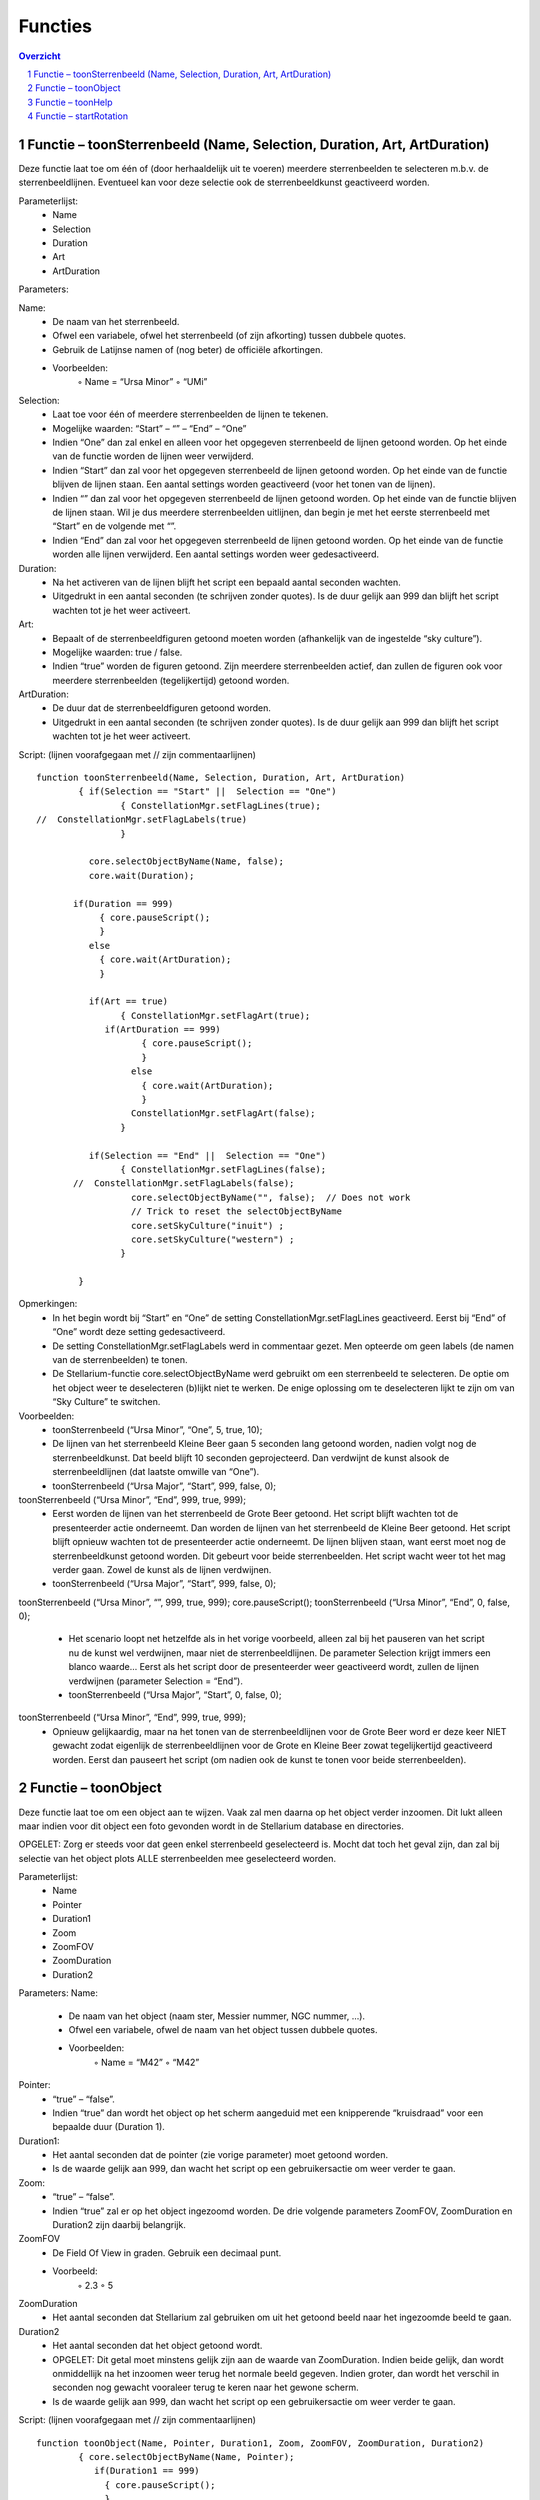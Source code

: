 ========
Functies
========

.. contents :: Overzicht
.. sectnum ::

Functie – toonSterrenbeeld (Name, Selection, Duration, Art, ArtDuration)
------------------------------------------------------------------------

Deze functie laat toe om één of (door herhaaldelijk uit te voeren) meerdere sterrenbeelden te selecteren m.b.v. de sterrenbeeldlijnen. Eventueel kan voor deze selectie ook de sterrenbeeldkunst geactiveerd worden. 

Parameterlijst:
    • Name
    • Selection
    • Duration
    • Art
    • ArtDuration

Parameters:

Name: 
    • De naam van het sterrenbeeld. 
    • Ofwel een variabele, ofwel het sterrenbeeld (of zijn afkorting) tussen dubbele quotes.
    • Gebruik de Latijnse namen of (nog beter) de officiële afkortingen.
    • Voorbeelden:
        ◦ Name = “Ursa Minor”
        ◦ “UMi”

Selection:
    • Laat toe voor één of meerdere sterrenbeelden de lijnen te tekenen.
    • Mogelijke waarden: “Start” – “” – “End” – “One”
    • Indien “One” dan zal enkel en alleen voor het opgegeven sterrenbeeld de lijnen getoond worden. Op het einde van de functie worden de lijnen weer verwijderd.
    • Indien “Start” dan zal voor het opgegeven sterrenbeeld de lijnen getoond worden. Op het einde van de functie blijven de lijnen staan. Een aantal settings worden geactiveerd (voor het tonen van de lijnen).
    • Indien “” dan zal voor het opgegeven sterrenbeeld de lijnen getoond worden. Op het einde van de functie blijven de lijnen staan. Wil je dus meerdere sterrenbeelden uitlijnen, dan begin je met het eerste sterrenbeeld met “Start” en de volgende met “”.
    • Indien “End” dan zal voor het opgegeven sterrenbeeld de lijnen getoond worden. Op het einde van de functie worden alle lijnen verwijderd. Een aantal settings worden weer gedesactiveerd.

Duration:
    • Na het activeren van de lijnen blijft het script een bepaald aantal seconden wachten.
    • Uitgedrukt in een aantal seconden (te schrijven zonder quotes). Is de duur gelijk aan 999 dan blijft het script wachten tot je het weer activeert.

Art:
    • Bepaalt of de sterrenbeeldfiguren getoond moeten worden (afhankelijk van de ingestelde “sky culture”).
    • Mogelijke waarden: true / false.
    • Indien “true” worden de figuren getoond. Zijn meerdere sterrenbeelden actief, dan zullen de figuren ook voor meerdere sterrenbeelden (tegelijkertijd) getoond worden.

ArtDuration:
    • De duur dat de sterrenbeeldfiguren getoond worden.
    • Uitgedrukt in een aantal seconden (te schrijven zonder quotes). Is de duur gelijk aan 999 dan blijft het script wachten tot je het weer activeert.

Script:
(lijnen voorafgegaan met // zijn commentaarlijnen)

::

	function toonSterrenbeeld(Name, Selection, Duration, Art, ArtDuration)
		{ if(Selection == "Start" ||  Selection == "One")
			{ ConstellationMgr.setFlagLines(true); 
	//  ConstellationMgr.setFlagLabels(true)
			} 

		  core.selectObjectByName(Name, false);
		  core.wait(Duration);

	       if(Duration == 999)
		    { core.pauseScript();
		    }
		  else
		    { core.wait(ArtDuration);
		    }

	 	  if(Art == true)
			{ ConstellationMgr.setFlagArt(true); 
		     if(ArtDuration == 999)
			    { core.pauseScript();
			    }
			  else
			    { core.wait(ArtDuration);
			    }
			  ConstellationMgr.setFlagArt(false); 
			} 

	 	  if(Selection == "End" ||  Selection == "One")
			{ ConstellationMgr.setFlagLines(false); 
	       //  ConstellationMgr.setFlagLabels(false);
			  core.selectObjectByName("", false);  // Does not work
			  // Trick to reset the selectObjectByName 
			  core.setSkyCulture("inuit") ;
			  core.setSkyCulture("western") ;
			} 

		}

Opmerkingen:
    • In het begin wordt bij “Start” en “One” de setting ConstellationMgr.setFlagLines geactiveerd. Eerst bij “End” of “One” wordt deze setting gedesactiveerd.
    • De setting ConstellationMgr.setFlagLabels werd in commentaar gezet. Men opteerde om geen labels (de namen van de sterrenbeelden) te tonen.
    • De Stellarium-functie core.selectObjectByName werd gebruikt om een sterrenbeeld te selecteren. De optie om het object weer te deselecteren (b)lijkt niet te werken. De enige oplossing om te deselecteren lijkt te zijn om van “Sky Culture” te switchen.

Voorbeelden:
    • toonSterrenbeeld (“Ursa Minor”, “One”, 5, true, 10);
    • De lijnen van het sterrenbeeld Kleine Beer gaan 5 seconden lang getoond worden, nadien volgt nog de sterrenbeeldkunst. Dat beeld blijft 10 seconden geprojecteerd. Dan verdwijnt de kunst alsook de sterrenbeeldlijnen (dat laatste omwille van “One”).
    • toonSterrenbeeld (“Ursa Major”, “Start”, 999, false, 0);
toonSterrenbeeld (“Ursa Minor”, “End”, 999, true, 999);
    • Eerst worden de lijnen van het sterrenbeeld de Grote Beer getoond. Het script blijft wachten tot de presenteerder actie onderneemt. Dan worden de lijnen van het sterrenbeeld de Kleine Beer getoond. Het script blijft opnieuw wachten tot de presenteerder actie onderneemt. De lijnen blijven staan, want eerst moet nog de sterrenbeeldkunst getoond worden. Dit gebeurt voor beide sterrenbeelden. Het script wacht weer tot het mag verder gaan. Zowel de kunst als de lijnen verdwijnen.
    • toonSterrenbeeld (“Ursa Major”, “Start”, 999, false, 0);
toonSterrenbeeld (“Ursa Minor”, “”, 999, true, 999);
core.pauseScript();
toonSterrenbeeld (“Ursa Minor”, “End”, 0, false, 0);
    • Het scenario loopt net hetzelfde als in het vorige voorbeeld, alleen zal bij het pauseren van het script nu de kunst wel verdwijnen, maar niet de sterrenbeeldlijnen. De parameter Selection krijgt immers een blanco waarde... Eerst als het script door de presenteerder weer geactiveerd wordt, zullen de lijnen verdwijnen (parameter Selection = “End”).
    • toonSterrenbeeld (“Ursa Major”, “Start”, 0, false, 0);
toonSterrenbeeld (“Ursa Minor”, “End”, 999, true, 999);
    • Opnieuw gelijkaardig, maar na het tonen van de sterrenbeeldlijnen voor de Grote Beer word er deze keer NIET  gewacht zodat eigenlijk de sterrenbeeldlijnen voor de Grote en Kleine Beer zowat tegelijkertijd geactiveerd worden. Eerst dan pauseert het script (om nadien ook de kunst te tonen voor beide sterrenbeelden).



Functie – toonObject
--------------------

Deze functie laat toe om een object aan te wijzen. Vaak zal men daarna op het object verder inzoomen. Dit lukt alleen maar indien voor dit object een foto gevonden wordt in de Stellarium database en directories.

OPGELET: Zorg er steeds voor dat geen enkel sterrenbeeld geselecteerd is. Mocht dat toch het geval zijn, dan zal bij selectie van het object plots ALLE sterrenbeelden mee geselecteerd worden.

Parameterlijst:
    • Name
    • Pointer
    • Duration1
    • Zoom
    • ZoomFOV
    • ZoomDuration
    • Duration2

Parameters:
Name: 
    • De naam van het object (naam ster, Messier nummer, NGC nummer, ...). 
    • Ofwel een variabele, ofwel de naam van het object tussen dubbele quotes.
    • Voorbeelden:
        ◦ Name = “M42”
        ◦ “M42”

Pointer:
    • “true” – “false”.
    • Indien “true” dan wordt het object op het scherm aangeduid met een knipperende “kruisdraad” voor een bepaalde duur (Duration 1).

Duration1:
    • Het aantal seconden dat de pointer (zie vorige parameter) moet getoond worden.
    • Is de waarde gelijk aan 999, dan wacht het script op een gebruikersactie om weer verder te gaan.

Zoom:
    • “true” – “false”.
    • Indien “true” zal er op het object ingezoomd worden. De drie volgende parameters ZoomFOV, ZoomDuration en Duration2 zijn daarbij belangrijk.

ZoomFOV
    • De Field Of View in graden. Gebruik een decimaal punt.
    • Voorbeeld:
        ◦ 2.3
        ◦ 5

ZoomDuration
    • Het aantal seconden dat Stellarium zal gebruiken om uit het getoond beeld naar het ingezoomde beeld te gaan.

Duration2
    • Het aantal seconden dat het object getoond wordt.
    • OPGELET: Dit getal moet minstens gelijk zijn aan de waarde van ZoomDuration. Indien beide gelijk, dan wordt onmiddellijk na het inzoomen weer terug het normale beeld gegeven. Indien groter, dan wordt het verschil in seconden nog gewacht vooraleer terug te keren naar het gewone scherm.
    • Is de waarde gelijk aan 999, dan wacht het script op een gebruikersactie om weer verder te gaan.


Script:
(lijnen voorafgegaan met // zijn commentaarlijnen)
::

	function toonObject(Name, Pointer, Duration1, Zoom, ZoomFOV, ZoomDuration, Duration2)
		{ core.selectObjectByName(Name, Pointer);
		   if(Duration1 == 999)
		     { core.pauseScript();
		     }
		else
		     { core.wait(Duration1);
		     }	  // Gaat inzoomen (FOV / Duration). 
		  
	  if(Zoom == true)
		   { StelSkyDrawer.setFlagStarMagnitudeLimit(false);
	StelMovementMgr.setFlagTracking(true); 
			StelMovementMgr.zoomTo (ZoomFOV, ZoomDuration); 
		   if(Duration2 == 999)
			  { core.pauseScript();
			  }
			else
			  { core.wait(Duration2);
			  }

		   StelSkyDrawer.setFlagStarMagnitudeLimit(true);
	// Uitzoomen tot volledig fisheye zicht 
	StelMovementMgr.zoomTo(FOV,0); 
	StelMovementMgr.setFlagTracking(false); 
			// Met het zuiden onderaan het scherm. 

			core.moveToAltAzi(Altitude, Azimuth, 0); 
		   }

		  core.selectObjectByName("", false); 
		  // Trick to reset the selectObjectByName 
		  core.setSkyCulture("inuit") ;
		  core.setSkyCulture("western") ;
		}

Opmerkingen:
    • Bij het inzoomen wordt de (eventuele) beperking op grensmagnitude uitgeschakeld. Mocht deze bijvoorbeeld op vier staan, dan krijg je bij het inzoomen weinig tot geen sterren te zien. Waardoor het effect een beetje verloren gaat.
    • Tracking moet geactiveerd worden, zo blijft het ingezoomde object centraal in beeld staan.
    • Deze routine maakt gebruik van drie variabelen die buiten de routine een waarde zouden moeten krijgen. Ze zorgen er voor dat bij het uitzoomen de sterrenhemel weer getoond wordt zoals net voor het inzoomen. 
Bij een full dome projectie zijn die waarden:
FOV = 180
Altitude = 89 en Azimuth = 0 zorgen er voor dat het noorden onderaan het scherm wordt getoond).
Deze zijn vooral van belang indien een script wordt ontwikkeld voor normale projectie. In een full dome projectie blijven deze drie waarden steeds dezelfde. Bij een gewone projectie zijn deze nogal variabel.
    • De Stellarium-functie core.selectObjectByName werd gebruikt om een object te selecteren. De optie om het object weer te deselecteren (b)lijkt niet te werken. De enige oplossing om te deselecteren lijkt te zijn om van “Sky Culture” te switchen.

Voorbeelden:
    • toonObject("M42", true, 10, true, 3.3, 15, 30);
    • De eerste “true” laat blauwe vierkantje haakjes flikkeren gedurende 10 seconden rond de positie van M42.
    • De tweede “true” zorgt er voor dat er wordt ingezoomd op de nevel. Het zoomen zelf krijgt 15 seconden tijd tot een Field Of View is bereikt van 3,3°.
    • Het ingezoomde beeld blijft dan nog eens 15 seconden staan. De laatste functieparameter heeft dan wel een waarde van 30, je moet er de zoomtijd van aftrekken. Met andere woorden de laatste hoeveelheid seconden moet minstens gelijk zijn aan de tijd voor het inzoomen, zoniet wordt het inzoomen vroegtijdig afgebroken.
    • toonSterrenbeeld("Orion", "One", 10, false, 0);
toonObject("M42", true, 10, true, 3.3, 10, 30);
    • Toont eerst het sterrenbeeld Orion m.b.v. de sterrenbeeldlijnen. Deze verdwijnen om dan in te zoommen op de Orionnevel.
    • toonSterrenbeeld("Orion", "End", 10, false, 0);
toonObject("M42", true, 5, true, 3.3, 10, 999);
    • Het toonSterrenbeeld statement zorgt ervoor m.b.v. “End” dat eerder geselecteerde sterrenbeelden niet meer op het scherm getoond worden.



Functie – toonHelp
------------------

Bij full-dome projectie worden de hoeken van het pc-scherm niet mee geprojecteerd. De functie toonHelp laat toe om in de linkerbovenhoek een tiental korte instructies of geheugensteuntjes te plaatsen voor diegene die het programma presenteert. Bij Urania in hoofdzaak gebruikt om de volgende stappen in het scenario op te lijsten.

Opmerking: Maak de teksten niet te lang. Zo vermijd je dat ze toch binnen de cirkel van de sterrenhemel komen (en bijgevolg op het scherm geprojecteerd zullen worden).

Parameterlijst:
    • T1
    • T2
    • T3
    • T4
    • T5
    • T6
    • T7
    • T8
    • T9
    • T10


Parameters:
T1 t.e.m. T10: 
    • De tekst die op het scherm moet komen in de linkerbovenhoek. T1 is de eerste lijn, T2, de tweede enzovoorts.
    • Ofwel een variabele, ofwel de naam van het object tussen dubbele quotes.
    • De 10 parameters moeten vermeld worden. Indien een parameter geen tekst moet bevatten, gebruik dan “” als waarde.
    • Voorbeelden:
        ◦ Tekst = “Inzoomene op M42”
        ◦ “Sterrenbeelden Dierenriem worden getoond”
    • 


Script:
(lijnen voorafgegaan met // zijn commentaarlijnen)

::

	function toonHelp(T1, T2, T3, T4, T5, T6, T7, T8, T9, T10)
		{ LabelMgr.deleteAllLabels();    // Vorige teksten verwijderen
		  id = LabelMgr.labelScreen(T1, 100, 100, true, 20);
		  id = LabelMgr.labelScreen(T2, 100, 130, true, 20);
		  id = LabelMgr.labelScreen(T3, 100, 160, true, 20);
		  id = LabelMgr.labelScreen(T4, 100, 190, true, 20);
		  id = LabelMgr.labelScreen(T5, 100, 220, true, 20);
		  id = LabelMgr.labelScreen(T6, 100, 250, true, 20);
		  id = LabelMgr.labelScreen(T7, 100, 280, true, 20);
		  id = LabelMgr.labelScreen(T8, 100, 310, true, 20);
		  id = LabelMgr.labelScreen(T9, 100, 340, true, 20);
		  id = LabelMgr.labelScreen(T10, 100, 370, true, 20);
		}

Voorbeelden:
    • toonHelp("Grote Beer",
         "Kleine Beer",
         "Cassiopeia (P)",
         "Alles KUNST",
         "Gevolgd door PAUZE",
         "",
         "",
         "",
         "",
         "");
    • De eerste vijf lijntjes doen tekst verschijnen in de linkerbovenhoek verschijnen, de vijf laatste lijntjes blijven leeg.



Functie – startRotation
-----------------------

Deze functie toont een versnelde dagbeweging tot een bepaalde datum/uur bereikt is. De snelheid wordt dan weer aangepast naar de reële snelheid van de dagbeweging.

Parameterlijst:
    • Rate
    • Date

Parameters:
Rate:
    • Het aantal keer dat de tijd sneller zal gaan.
    • Meestal gebruiken we een geheel getal tussen 1000 en 2000.
    • Een negative waarde zou ook mogelijk zijn. In dat geval gaat de tijd achteruit.

Date:
    • De versnelde dagbeweging blijft duren tot het opgegeven tijdstip bereikt is.
    • Een tijd uitgedrukt in het formaat YYYY-MM-DDTHH:MM:SS
    • Voorbeeld:
        ◦ date = "2019-08-16T17:00:00"

Script:


::

	function startRotation(rate, date)
		{ core.setTimeRate(rate);
		         core.waitFor(date, "local");
		  core.setTimeRate(1);
		}

Voorbeelden:
    • datum = “2019-09-18T23:00:00;
startRotation(2000, datum);
    • De dagbeweging wordt 2000 keer versneld tot de datum/tijd bereikt wordt zoals die in de variabele datum werd gezet
    • Is de waarde van variabele datum kleiner dan de huidige datum in het script, dan zal er geen dagbeweging zijn (tenzij de waarde van rate negatief is en de tijd dus terug draait).
